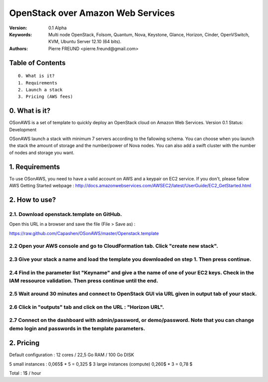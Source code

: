 ==========================================================
  OpenStack over Amazon Web Services
==========================================================

:Version: 0.1 Alpha
:Keywords: Multi node OpenStack, Folsom, Quantum, Nova, Keystone, Glance, Horizon, Cinder, OpenVSwitch, KVM, Ubuntu Server 12.10 (64 bits).
:Authors: Pierre FREUND <pierre.freund@gmail.com>

Table of Contents
=================

::

  0. What is it?
  1. Requirements
  2. Launch a stack
  3. Pricing (AWS fees)

0. What is it?
==============

OSonAWS is a set of template to quickly deploy an OpenStack cloud on Amazon Web Services.
Version 0.1
Status: Development 

OSonAWS launch a stack with minimum 7 servers according to the fallowing schema. You can choose when you launch the stack the amount of storage and the number/power of Nova nodes.
You can also add a swift cluster with the number of nodes and storage you want.

.. image:: http://s3-ap-southeast-1.amazonaws.com/osonaws/howto/schema.png

1. Requirements
====================

To use OSonAWS, you need to have a valid account on AWS and a keypair on EC2 service. If you don't, please fallow AWS Getting Started webpage :
http://docs.amazonwebservices.com/AWSEC2/latest/UserGuide/EC2_GetStarted.html

2. How to use?
====================

2.1. Download openstack.template on GitHub.
-----------------

Open this URL in a browser and save the file (File > Save as) :

https://raw.github.com/Capashen/OSonAWS/master/Openstack.template

2.2 Open your AWS console and go to CloudFormation tab. Click "create new stack".
-----------------

.. image:: http://s3-ap-southeast-1.amazonaws.com/osonaws/howto/createstack.png

2.3 Give your stack a name and load the template you downloaded on step 1. Then press continue.
-----------------

.. image:: http://s3-ap-southeast-1.amazonaws.com/osonaws/howto/nameandtemplate.png

2.4 Find in the parameter list "Keyname" and give a the name of one of your EC2 keys. Check in the IAM ressource validation. Then press continue until the end.
-----------------

.. image:: http://s3-ap-southeast-1.amazonaws.com/osonaws/howto/keynameIAM.png

2.5 Wait around 30 minutes and connect to OpenStack GUI via URL given in output tab of your stack.
-----------------

.. image:: http://s3-ap-southeast-1.amazonaws.com/osonaws/howto/createinprogress.png

.. image:: http://s3-ap-southeast-1.amazonaws.com/osonaws/howto/createcomplete.png

2.6 Click in "outputs" tab and click on the URL : "Horizon URL".
-----------------

.. image:: http://s3-ap-southeast-1.amazonaws.com/osonaws/howto/output.png

2.7 Connect on the dashboard with admin/password, or demo/password. Note that you can change demo login and passwords in the template parameters.
-----------------

.. image:: http://s3-ap-southeast-1.amazonaws.com/osonaws/howto/login.png

2. Pricing
====================

Default configuration :
12 cores / 22,5 Go RAM / 100 Go DISK

5 small instances : 0,065$ * 5 = 0,325 $
3 large instances (compute) 0,260$ * 3 = 0,78 $

Total : 1$ / hour

